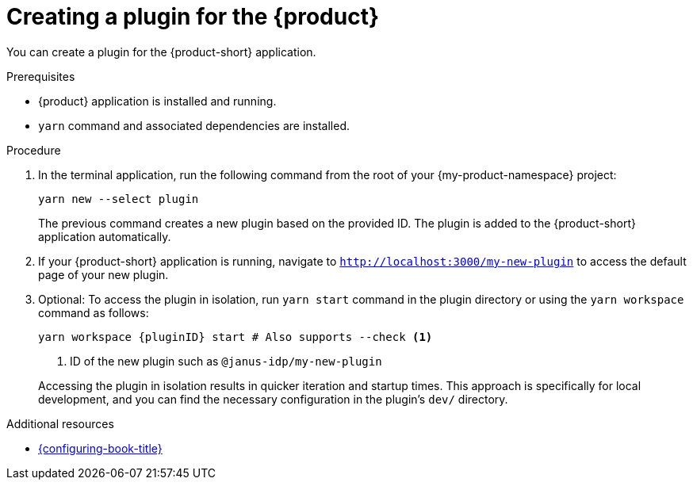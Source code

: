 [id="proc-create-plugin"]

= Creating a plugin for the {product}

You can create a plugin for the {product-short} application.

.Prerequisites

* {product} application is installed and running.
* `yarn` command and associated dependencies are installed.

.Procedure

. In the terminal application, run the following command from the root of your {my-product-namespace} project:
+
--
[source,terminal]
----
yarn new --select plugin
----

The previous command creates a new plugin based on the provided ID. The plugin is added to the {product-short} application automatically.
--

. If your {product-short} application is running, navigate to `http://localhost:3000/my-new-plugin` to access the default page of your new plugin.

. Optional: To access the plugin in isolation, run `yarn start` command in the plugin directory or using the `yarn workspace` command as follows:
+
--
[source,bash]
----
yarn workspace {pluginID} start # Also supports --check <1>
----

<1> ID of the new plugin such as `@janus-idp/my-new-plugin`

Accessing the plugin in isolation results in quicker iteration and startup times. This approach is specifically for local development, and you can find the necessary configuration in the plugin's `dev/` directory.
--

[role="_additional-resources"]
.Additional resources

* link:{configuring-book-url}[{configuring-book-title}]

